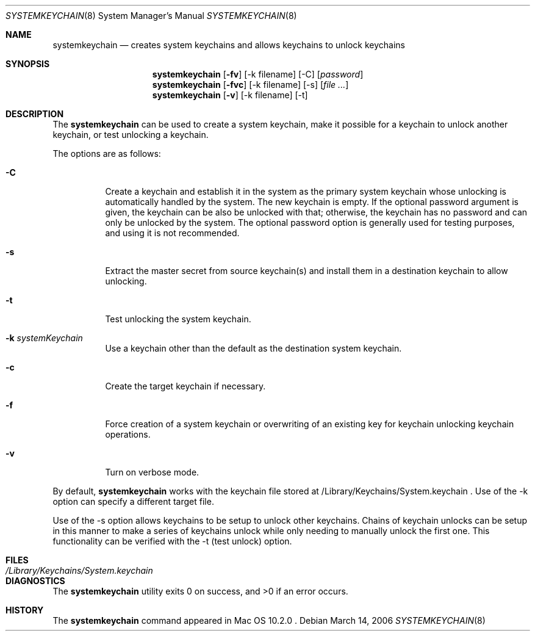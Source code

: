 .Dd March 14, 2006
.Dt SYSTEMKEYCHAIN 8
.Os
.Sh NAME
.Nm systemkeychain
.Nd creates system keychains and allows keychains to unlock keychains
.Sh SYNOPSIS
.\" create system keychain (-C)
.Nm
.Op Fl fv
.Op -k filename
.Op -C
.Op Ar password
.\" setup uplock dependency (-s)
.Nm
.Op Fl fvc
.Op -k filename
.Op -s
.Op Ar file ...
.\" test unlock dependency (-t)
.Nm
.Op Fl v
.Op -k filename
.Op -t
.Sh DESCRIPTION
The
.Nm
can be used to create a system keychain, make it possible for a keychain to unlock another keychain,
or test unlocking a keychain.
.Pp
The options are as follows:
.Bl -tag -width indent
.It Fl C
Create a keychain and establish it in the system as the primary system keychain whose unlocking is
automatically handled by the system. The new keychain is empty. If the optional password argument
is given, the keychain can be also be unlocked with that; otherwise, the keychain has no password
and can only be unlocked by the system.  The optional password option is generally used for testing
purposes, and using it is not recommended.
.It Fl s
Extract the master secret from source keychain(s) and install them in a destination keychain to allow unlocking.
.It Fl t
Test unlocking the system keychain.
.It Fl k Ar systemKeychain
Use a keychain other than the default as the destination system keychain.
.It Fl c
Create the target keychain if necessary.
.It Fl f
Force creation of a system keychain or overwriting of an existing key for keychain unlocking keychain operations.
.It Fl v
Turn on verbose mode.
.El
.Pp
By default,
.Nm
works with the keychain file stored at /Library/Keychains/System.keychain .  Use of the -k option can specify
a different target file.
.Pp
Use of the -s option allows keychains to be setup to unlock other keychains.  Chains of keychain unlocks can be
setup in this manner to make a series of keychains unlock while only needing to manually unlock the first one.
This functionality can be verified with the -t (test unlock) option.
.Sh FILES
.Bl -tag -width /Library/Keychains/System.keychain -compact
.It Pa /Library/Keychains/System.keychain
.lt Pa /var/db/SystemKey
.El
.Sh DIAGNOSTICS
.Ex -std
.Sh HISTORY
The
.Nm
command appeared in
Mac OS 10.2.0 .
